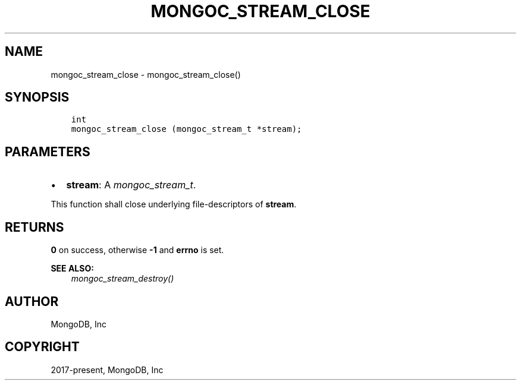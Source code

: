 .\" Man page generated from reStructuredText.
.
.
.nr rst2man-indent-level 0
.
.de1 rstReportMargin
\\$1 \\n[an-margin]
level \\n[rst2man-indent-level]
level margin: \\n[rst2man-indent\\n[rst2man-indent-level]]
-
\\n[rst2man-indent0]
\\n[rst2man-indent1]
\\n[rst2man-indent2]
..
.de1 INDENT
.\" .rstReportMargin pre:
. RS \\$1
. nr rst2man-indent\\n[rst2man-indent-level] \\n[an-margin]
. nr rst2man-indent-level +1
.\" .rstReportMargin post:
..
.de UNINDENT
. RE
.\" indent \\n[an-margin]
.\" old: \\n[rst2man-indent\\n[rst2man-indent-level]]
.nr rst2man-indent-level -1
.\" new: \\n[rst2man-indent\\n[rst2man-indent-level]]
.in \\n[rst2man-indent\\n[rst2man-indent-level]]u
..
.TH "MONGOC_STREAM_CLOSE" "3" "Aug 31, 2022" "1.23.0" "libmongoc"
.SH NAME
mongoc_stream_close \- mongoc_stream_close()
.SH SYNOPSIS
.INDENT 0.0
.INDENT 3.5
.sp
.nf
.ft C
int
mongoc_stream_close (mongoc_stream_t *stream);
.ft P
.fi
.UNINDENT
.UNINDENT
.SH PARAMETERS
.INDENT 0.0
.IP \(bu 2
\fBstream\fP: A \fI\%mongoc_stream_t\fP\&.
.UNINDENT
.sp
This function shall close underlying file\-descriptors of \fBstream\fP\&.
.SH RETURNS
.sp
\fB0\fP on success, otherwise \fB\-1\fP and \fBerrno\fP is set.
.sp
\fBSEE ALSO:\fP
.INDENT 0.0
.INDENT 3.5
.nf
\fI\%mongoc_stream_destroy()\fP
.fi
.sp
.UNINDENT
.UNINDENT
.SH AUTHOR
MongoDB, Inc
.SH COPYRIGHT
2017-present, MongoDB, Inc
.\" Generated by docutils manpage writer.
.
